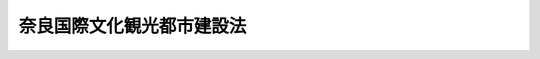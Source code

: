 .. _S25HO250:

==========================
奈良国際文化観光都市建設法
==========================

.. raw:: html
    
    
    <b>奈良国際文化観光都市建設法<br>
    （昭和二十五年十月二十一日法律第二百五十号）</b><br><br><div align="right">最終改正：平成一一年一二月二二日法律第一六〇号</div><br><p>
    </p><div class="arttitle"><a name="1000000000000000000000000000000000000000000000000100000000000000000000000000000">（目的）</a>
    </div><div class="item"><b>第一条</b>
    <a name="1000000000000000000000000000000000000000000000000100000000001000000000000000000"></a>
    　この法律は、奈良市が世界において、明びな風光と歴史的、文化的、美術的に重要な地位を有することにかんがみて、国際文化の向上を図り世界恒久平和の理想の達成に資するとともに、文化観光資源の維持開発及び文化観光施設の整備によつてわが国の経済復興に寄与するため、同市を国際文化観光都市として建設することを目的とする。
    </div>
    
    <p>
    </p><div class="arttitle"><a name="1000000000000000000000000000000000000000000000000200000000000000000000000000000">（計画及び事業）</a>
    </div><div class="item"><b>第二条</b>
    <a name="1000000000000000000000000000000000000000000000000200000000001000000000000000000"></a>
    　奈良国際文化観光都市を建設する都市計画（以下「奈良国際文化観光都市建設計画」という。）は、<a href="/cgi-bin/idxrefer.cgi?H_FILE=%8f%ba%8e%6c%8e%4f%96%40%88%ea%81%5a%81%5a&amp;REF_NAME=%93%73%8e%73%8c%76%89%e6%96%40&amp;ANCHOR_F=&amp;ANCHOR_T=" target="inyo">都市計画法</a>
    （昭和四十三年法律第百号）<a href="/cgi-bin/idxrefer.cgi?H_FILE=%8f%ba%8e%6c%8e%4f%96%40%88%ea%81%5a%81%5a&amp;REF_NAME=%91%e6%8e%6c%8f%f0%91%e6%88%ea%8d%80&amp;ANCHOR_F=1000000000000000000000000000000000000000000000000400000000001000000000000000000&amp;ANCHOR_T=1000000000000000000000000000000000000000000000000400000000001000000000000000000#1000000000000000000000000000000000000000000000000400000000001000000000000000000" target="inyo">第四条第一項</a>
    に定める都市計画の外、国際文化観光都市としてふさわしい文化観光施設の計画を含むものとする。
    </div>
    <div class="item"><b><a name="1000000000000000000000000000000000000000000000000200000000002000000000000000000">２</a>
    </b>
    　奈良国際文化観光都市を建設する事業（以下「奈良国際文化観光都市建設事業」という。）は、奈良国際文化観光都市建設計画を実施するものとする。
    </div>
    
    <p>
    </p><div class="arttitle"><a name="1000000000000000000000000000000000000000000000000300000000000000000000000000000">（文化観光保存地区）</a>
    </div><div class="item"><b>第三条</b>
    <a name="1000000000000000000000000000000000000000000000000300000000001000000000000000000"></a>
    　奈良国際文化観光都市の区域内において、文化観光資源又は文化観光施設の維持保存のために、文化観光保存地区を指定することができる。
    </div>
    <div class="item"><b><a name="1000000000000000000000000000000000000000000000000300000000002000000000000000000">２</a>
    </b>
    　奈良国際文化観光都市建設計画においては、<a href="/cgi-bin/idxrefer.cgi?H_FILE=%8f%ba%8e%6c%8e%4f%96%40%88%ea%81%5a%81%5a&amp;REF_NAME=%93%73%8e%73%8c%76%89%e6%96%40&amp;ANCHOR_F=&amp;ANCHOR_T=" target="inyo">都市計画法</a>
    に規定する地域地区には、<a href="/cgi-bin/idxrefer.cgi?H_FILE=%8f%ba%8e%6c%8e%4f%96%40%88%ea%81%5a%81%5a&amp;REF_NAME=%93%af%96%40%91%e6%94%aa%8f%f0%91%e6%88%ea%8d%80&amp;ANCHOR_F=1000000000000000000000000000000000000000000000000800000000001000000000000000000&amp;ANCHOR_T=1000000000000000000000000000000000000000000000000800000000001000000000000000000#1000000000000000000000000000000000000000000000000800000000001000000000000000000" target="inyo">同法第八条第一項</a>
    各号に掲げる地域地区のほか、前項の地区を含むものとする。
    </div>
    <div class="item"><b><a name="1000000000000000000000000000000000000000000000000300000000003000000000000000000">３</a>
    </b>
    　奈良市は、条例の定めるところにより文化観光保存地区の区域内における工作物の新築、改築、増築若しくは除却、土地の形質の変更、竹木土石の類の採取その他文化観光資源又は文化観光施設の維持保存に著しい影響を及ぼす虞のある行為を禁止し、又は制限することができる。この場合において、その禁止又は制限によつて損害を受けた者に対しては、奈良市は、通常生ずべき損害を補償しなければならない。
    </div>
    
    <p>
    </p><div class="arttitle"><a name="1000000000000000000000000000000000000000000000000400000000000000000000000000000">（事業の執行）</a>
    </div><div class="item"><b>第四条</b>
    <a name="1000000000000000000000000000000000000000000000000400000000001000000000000000000"></a>
    　奈良国際文化観光都市建設事業は、奈良市が執行する。
    </div>
    <div class="item"><b><a name="1000000000000000000000000000000000000000000000000400000000002000000000000000000">２</a>
    </b>
    　奈良市の市長は、地方自治の精神に則り、その住民の協力及び関係諸機関の援助により、奈良国際文化観光都市を完成することについて、不断の活動をしなければならない。
    </div>
    
    <p>
    </p><div class="arttitle"><a name="1000000000000000000000000000000000000000000000000500000000000000000000000000000">（事業の援助）</a>
    </div><div class="item"><b>第五条</b>
    <a name="1000000000000000000000000000000000000000000000000500000000001000000000000000000"></a>
    　国及び地方公共団体の関係諸機関は、奈良国際文化観光都市建設事業が第一条の目的にてらし重要な意義をもつことを考え、その事業の促進と完成とにできる限りの援助を与えなければならない。
    </div>
    
    <p>
    </p><div class="arttitle"><a name="1000000000000000000000000000000000000000000000000600000000000000000000000000000">（特別の助成）</a>
    </div><div class="item"><b>第六条</b>
    <a name="1000000000000000000000000000000000000000000000000600000000001000000000000000000"></a>
    　国は、奈良国際文化観光都市建設事業の用に供するため必要があると認める場合においては、<a href="/cgi-bin/idxrefer.cgi?H_FILE=%8f%ba%93%f1%8e%4f%96%40%8e%b5%8e%4f&amp;REF_NAME=%8d%91%97%4c%8d%e0%8e%59%96%40&amp;ANCHOR_F=&amp;ANCHOR_T=" target="inyo">国有財産法</a>
    （昭和二十三年法律第七十三号）<a href="/cgi-bin/idxrefer.cgi?H_FILE=%8f%ba%93%f1%8e%4f%96%40%8e%b5%8e%4f&amp;REF_NAME=%91%e6%93%f1%8f%5c%94%aa%8f%f0&amp;ANCHOR_F=1000000000000000000000000000000000000000000000002800000000000000000000000000000&amp;ANCHOR_T=1000000000000000000000000000000000000000000000002800000000000000000000000000000#1000000000000000000000000000000000000000000000002800000000000000000000000000000" target="inyo">第二十八条</a>
    の規定にかかわらず、その事業の執行に要する費用を負担する公共団体に対し、普通財産を譲与することができる。
    </div>
    
    <p>
    </p><div class="arttitle"><a name="1000000000000000000000000000000000000000000000000700000000000000000000000000000">（報告）</a>
    </div><div class="item"><b>第七条</b>
    <a name="1000000000000000000000000000000000000000000000000700000000001000000000000000000"></a>
    　奈良国際文化観光都市建設事業の執行者は、その事業が速やかに完成するように努め、少なくとも六箇月ごとに、国土交通大臣にその進行状況を報告しなければならない。
    </div>
    <div class="item"><b><a name="1000000000000000000000000000000000000000000000000700000000002000000000000000000">２</a>
    </b>
    　内閣総理大臣は、毎年一回国会に対し、奈良国際文化観光都市建設事業の状況を報告しなければならない。
    </div>
    
    <p>
    </p><div class="arttitle"><a name="1000000000000000000000000000000000000000000000000800000000000000000000000000000">（法律の適用）</a>
    </div><div class="item"><b>第八条</b>
    <a name="1000000000000000000000000000000000000000000000000800000000001000000000000000000"></a>
    　奈良国際文化観光都市建設計画及び奈良国際文化観光都市建設事業については、この法律に特別の定めがある場合を除く外、<a href="/cgi-bin/idxrefer.cgi?H_FILE=%8f%ba%8e%6c%8e%4f%96%40%88%ea%81%5a%81%5a&amp;REF_NAME=%93%73%8e%73%8c%76%89%e6%96%40&amp;ANCHOR_F=&amp;ANCHOR_T=" target="inyo">都市計画法</a>
    を適用する。
    </div>
    
    
    <br><a name="5000000000000000000000000000000000000000000000000000000000000000000000000000000"></a>
    　　　<a name="5000000001000000000000000000000000000000000000000000000000000000000000000000000"><b>附　則　抄</b></a>
    <br><p></p><div class="item"><b>１</b>
    　この法律は、公布の日から施行する。
    </div>
    <div class="item"><b>２</b>
    　この法律施行の際、現に執行中の奈良都市計画事業は、これを奈良国際文化観光都市建設事業とみなす。
    </div>
    
    <br>　　　<a name="5000000002000000000000000000000000000000000000000000000000000000000000000000000"><b>附　則　（昭和四三年六月一五日法律第一〇一号）　抄</b></a>
    <br><p>
    　この法律（第一条を除く。）は、新法の施行の日から施行する。
    
    
    <br>　　　<a name="5000000003000000000000000000000000000000000000000000000000000000000000000000000"><b>附　則　（平成一一年一二月二二日法律第一六〇号）　抄</b></a>
    <br></p><p>
    </p><div class="arttitle">（施行期日）</div>
    <div class="item"><b>第一条</b>
    　この法律（第二条及び第三条を除く。）は、平成十三年一月六日から施行する。
    </div>
    
    <br><br>
